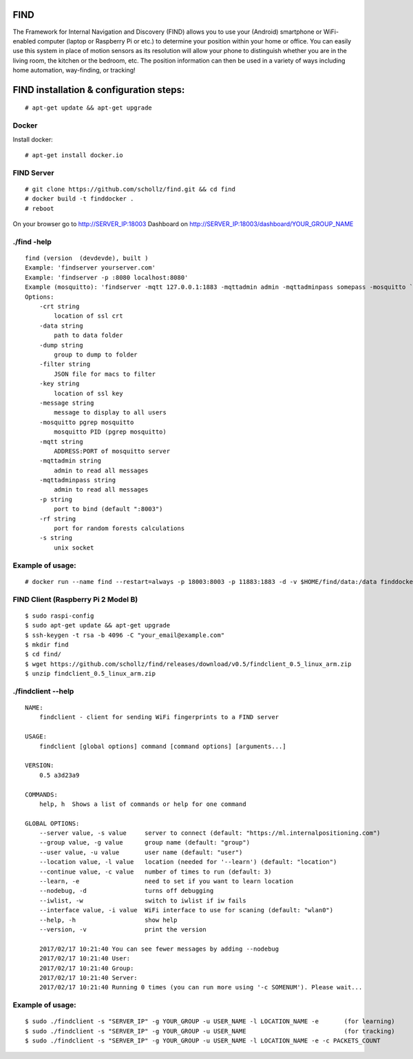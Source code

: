 ====
FIND 
====

The Framework for Internal Navigation and Discovery (FIND) allows you to use your (Android) smartphone or WiFi-enabled computer (laptop or Raspberry Pi or etc.) to determine your position within your home or office. You can easily use this system in place of motion sensors as its resolution will allow your phone to distinguish whether you are in the living room, the kitchen or the bedroom, etc. The position information can then be used in a variety of ways including home automation, way-finding, or tracking!

=========================================
FIND installation  & configuration steps:
=========================================
::

    # apt-get update && apt-get upgrade

Docker
------
Install docker::

    # apt-get install docker.io

FIND Server
-----------
::

    # git clone https://github.com/schollz/find.git && cd find
    # docker build -t finddocker .
    # reboot
    
On your browser go to http://SERVER_IP:18003
Dashboard on http://SERVER_IP:18003/dashboard/YOUR_GROUP_NAME


./find -help
------------
::

    find (version  (devdevde), built )
    Example: 'findserver yourserver.com'
    Example: 'findserver -p :8080 localhost:8080'
    Example (mosquitto): 'findserver -mqtt 127.0.0.1:1883 -mqttadmin admin -mqttadminpass somepass -mosquitto `pgrep mosquitto`
    Options:
        -crt string
            location of ssl crt
        -data string
            path to data folder
        -dump string
            group to dump to folder
        -filter string
            JSON file for macs to filter
        -key string
            location of ssl key
        -message string
            message to display to all users
        -mosquitto pgrep mosquitto
            mosquitto PID (pgrep mosquitto)
        -mqtt string
            ADDRESS:PORT of mosquitto server
        -mqttadmin string
            admin to read all messages
        -mqttadminpass string
            admin to read all messages
        -p string
            port to bind (default ":8003")
        -rf string
            port for random forests calculations
        -s string
            unix socket
            
Example of usage:
-----------------
::

    # docker run --name find --restart=always -p 18003:8003 -p 11883:1883 -d -v $HOME/find/data:/data finddocker ./find -data /data


FIND Client (Raspberry Pi 2 Model B)
------------------------------------
::

    $ sudo raspi-config
    $ sudo apt-get update && apt-get upgrade
    $ ssh-keygen -t rsa -b 4096 -C "your_email@example.com"
    $ mkdir find
    $ cd find/
    $ wget https://github.com/schollz/find/releases/download/v0.5/findclient_0.5_linux_arm.zip
    $ unzip findclient_0.5_linux_arm.zip
    
./findclient --help
-------------------
::

    NAME:
        findclient - client for sending WiFi fingerprints to a FIND server
    
    USAGE:
        findclient [global options] command [command options] [arguments...]
       
    VERSION:
        0.5 a3d23a9
       
    COMMANDS:
        help, h  Shows a list of commands or help for one command
    
    GLOBAL OPTIONS:
        --server value, -s value     server to connect (default: "https://ml.internalpositioning.com")
        --group value, -g value      group name (default: "group")
        --user value, -u value       user name (default: "user")
        --location value, -l value   location (needed for '--learn') (default: "location")
        --continue value, -c value   number of times to run (default: 3)
        --learn, -e                  need to set if you want to learn location
        --nodebug, -d                turns off debugging
        --iwlist, -w                 switch to iwlist if iw fails
        --interface value, -i value  WiFi interface to use for scaning (default: "wlan0")
        --help, -h                   show help
        --version, -v                print the version
       
        2017/02/17 10:21:40 You can see fewer messages by adding --nodebug
        2017/02/17 10:21:40 User: 
        2017/02/17 10:21:40 Group: 
        2017/02/17 10:21:40 Server: 
        2017/02/17 10:21:40 Running 0 times (you can run more using '-c SOMENUM'). Please wait...

Example of usage:
-----------------
::

    $ sudo ./findclient -s "SERVER_IP" -g YOUR_GROUP -u USER_NAME -l LOCATION_NAME -e       (for learning)
    $ sudo ./findclient -s "SERVER_IP" -g YOUR_GROUP -u USER_NAME                           (for tracking)
    $ sudo ./findclient -s "SERVER_IP" -g YOUR_GROUP -u USER_NAME -l LOCATION_NAME -e -c PACKETS_COUNT
